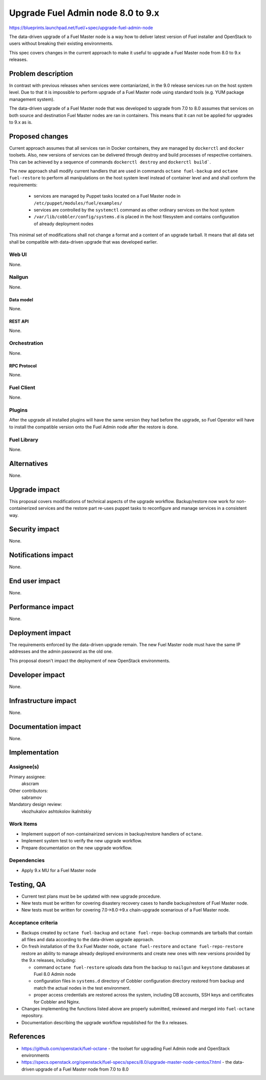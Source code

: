 ..
 This work is licensed under a Creative Commons Attribution 3.0 Unported
 License.

 http://creativecommons.org/licenses/by/3.0/legalcode

==================================
Upgrade Fuel Admin node 8.0 to 9.x
==================================

https://blueprints.launchpad.net/fuel/+spec/upgrade-fuel-admin-node

The data-driven upgrade of a Fuel Master node is a way how to deliver latest
version of Fuel installer and OpenStack to users without breaking their
existing environments.

This spec covers changes in the current approach to make it useful to upgrade
a Fuel Master node from 8.0 to 9.x releases.

--------------------
Problem description
--------------------

In contrast with previous releases when services were contaniarized, in the 9.0
release services run on the host system level. Due to that it is impossible to
perform upgrade of a Fuel Master node using standard tools (e.g. YUM package
management system).

The data-driven upgrade of a Fuel Master node that was developed to upgrade
from 7.0 to 8.0 assumes that services on both source and destination Fuel
Master nodes are ran in containers. This means that it can not be applied for
upgrades to 9.x as is.

----------------
Proposed changes
----------------

Current approach assumes that all services ran in Docker containers, they
are managed by ``dockerctl`` and ``docker`` toolsets. Also, new versions of
services can be delivered through destroy and build processes of respective
containers. This can be achieved by a sequence of commands
``dockerctl destroy`` and ``dockerctl build```.

The new approach shall modify current handlers that are used in commands
``octane fuel-backup`` and ``octane fuel-restore`` to perform all
manipulations on the host system level instead of container level and
and shall conform the requirements:

  * services are managed by Puppet tasks located on a Fuel Master node in
    ``/etc/puppet/modules/fuel/examples/``

  * services are controlled by the ``systemctl`` command as other
    ordinary services on the host system

  * ``/var/lib/cobbler/config/systems.d`` is placed in the host filesystem and
    contains configuration of already deployment nodes

This minimal set of modifications shall not change a format and a content of
an upgrade tarball. It means that all data set shall be compatible with
data-driven upgrade that was developed earlier.

Web UI
======

None.

Nailgun
=======

None.

Data model
----------

None.

REST API
--------

None.

Orchestration
=============

None.

RPC Protocol
------------

None.

Fuel Client
===========

None.

Plugins
=======

After the upgrade all installed plugins will have the same version they had
before the upgrade, so Fuel Operator will have to install the compatible
version onto the Fuel Admin node after the restore is done.

Fuel Library
============

None.

------------
Alternatives
------------

None.

--------------
Upgrade impact
--------------

This proposal covers modifications of technical aspects of the upgrade
workflow. Backup/restore now work for non-containerized services and
the restore part re-uses puppet tasks to reconfigure and manage services in
a consistent way.

---------------
Security impact
---------------

None.

--------------------
Notifications impact
--------------------

None.

---------------
End user impact
---------------

None.

------------------
Performance impact
------------------

None.

-----------------
Deployment impact
-----------------

The requirements enforced by the data-driven upgrade remain. The new Fuel
Master node must have the same IP addresses and the admin password as the old
one.

This proposal doesn't impact the deployment of new OpenStack environments.

----------------
Developer impact
----------------

None.

---------------------
Infrastructure impact
---------------------

None.

--------------------
Documentation impact
--------------------

None.

--------------
Implementation
--------------

Assignee(s)
===========

Primary assignee:
  akscram

Other contributors:
  sabramov

Mandatory design review:
  vkozhukalov
  ashtokolov
  ikalnitskiy


Work Items
==========

* Implement support of non-containairized services in backup/restore handlers
  of ``octane``.

* Implement system test to verify the new upgrade workflow.

* Prepare documentation on the new upgrade workflow.


Dependencies
============

* Apply 9.x MU for a Fuel Master node

------------
Testing, QA
------------

* Current test plans must be be updated with new upgrade procedure.

* New tests must be written for covering disastery recovery cases to handle
  backup/restore of Fuel Master node.

* New tests must be written for covering 7.0->8.0->9.x chain-upgrade scenarious
  of a Fuel Master node.


Acceptance criteria
===================

* Backups created by ``octane fuel-backup`` and ``octane fuel-repo-backup``
  commands are tarballs that contain all files and data according to
  the data-driven upgrade approach.

* On fresh installation of the 9.x Fuel Master node, ``octane fuel-restore``
  and ``octane fuel-repo-restore`` restore an ability to manage already
  deployed environments and create new ones with new versions provided by
  the 9.x releases, including:

  * command ``octane fuel-restore`` uploads data from the backup to ``nailgun``
    and ``keystone`` databases at Fuel 8.0 Admin node

  * configuration files in ``systems.d`` directory of Cobbler configuration
    directory restored from backup and match the actual nodes in the test
    environment.

  * proper access credentials are restored across the system, including DB
    accounts, SSH keys and certificates for Cobbler and Nginx.

* Changes implementing the functions listed above are properly submitted,
  reviewed and merged into ``fuel-octane`` repository.

* Documentation describing the upgrade workflow republished for the 9.x
  releases.

----------
References
----------

* https://github.com/openstack/fuel-octane - the toolset for upgrading
  Fuel Admin node and OpenStack environments

* https://specs.openstack.org/openstack/fuel-specs/specs/8.0/upgrade-master-node-centos7.html
  - the data-driven upgrade of a Fuel Master node from 7.0 to 8.0
